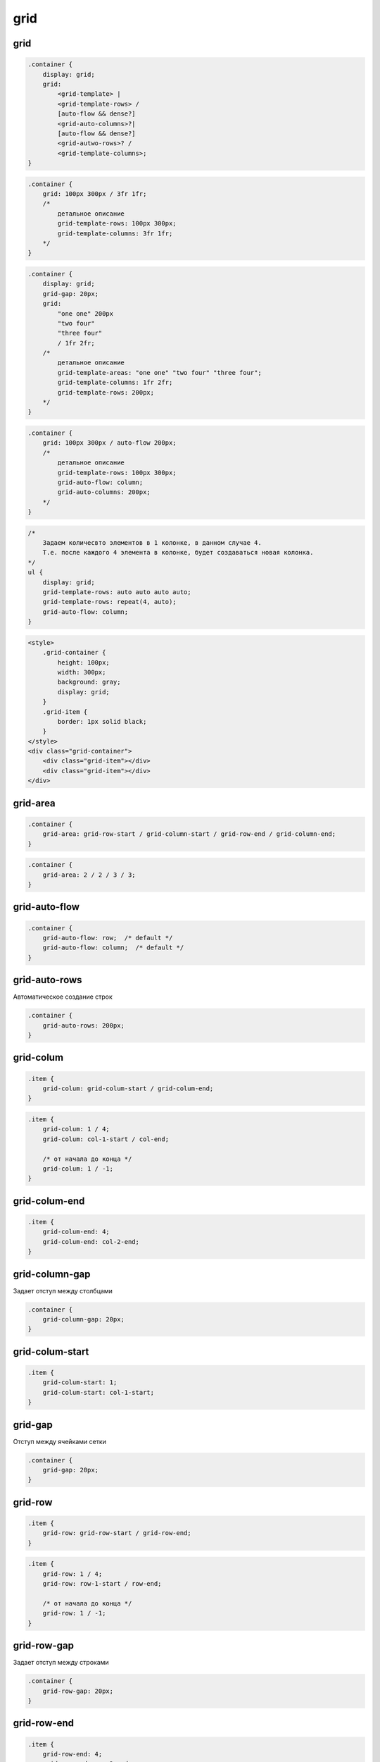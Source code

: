 .. title:: css grid

.. meta::
    :description:
        Описание css стиля grid.
    :keywords:
        css grid

grid
====

grid
----

.. code-block:: text

    .container {
        display: grid;
        grid:
            <grid-template> |
            <grid-template-rows> /
            [auto-flow && dense?]
            <grid-auto-columns>?|
            [auto-flow && dense?]
            <grid-autwo-rows>? /
            <grid-template-columns>;
    }


.. code-block:: css

    .container {
        grid: 100px 300px / 3fr 1fr;
        /*
            детальное описание
            grid-template-rows: 100px 300px;
            grid-template-columns: 3fr 1fr;
        */
    }


.. code-block:: css

    .container {
        display: grid;
        grid-gap: 20px;
        grid:
            "one one" 200px
            "two four"
            "three four"
            / 1fr 2fr;
        /*
            детальное описание
            grid-template-areas: "one one" "two four" "three four";
            grid-template-columns: 1fr 2fr;
            grid-template-rows: 200px;
        */
    }


.. code-block:: css

    .container {
        grid: 100px 300px / auto-flow 200px;
        /*
            детальное описание
            grid-template-rows: 100px 300px;
            grid-auto-flow: column;
            grid-auto-columns: 200px;
        */
    }


.. code-block:: css

    /*
        Задаем количесвто элементов в 1 колонке, в данном случае 4.
        Т.е. после каждого 4 элемента в колонке, будет создаваться новая колонка.
    */
    ul {
        display: grid;
        grid-template-rows: auto auto auto auto;
        grid-template-rows: repeat(4, auto);
        grid-auto-flow: column;
    }


.. code-block:: html

    <style>
        .grid-container {
            height: 100px;
            width: 300px;
            background: gray;
            display: grid;
        }
        .grid-item {
            border: 1px solid black;
        }
    </style>
    <div class="grid-container">
        <div class="grid-item"></div>
        <div class="grid-item"></div>
    </div>

.. raw:: html

    <div style="height:100px;width:300px;background:gray;display:grid;">
        <div style="border:1px solid black;">
        </div>
        <div style="border:1px solid black;">
        </div>
    </div>


grid-area
---------

.. code-block:: text

    .container {
        grid-area: grid-row-start / grid-column-start / grid-row-end / grid-column-end;
    }

.. code-block:: css

    .container {
        grid-area: 2 / 2 / 3 / 3;
    }


grid-auto-flow
--------------

.. code-block:: css

    .container {
        grid-auto-flow: row;  /* default */
        grid-auto-flow: column;  /* default */
    }


grid-auto-rows
--------------

Автоматическое создание строк

.. code-block:: css

    .container {
        grid-auto-rows: 200px;
    }


grid-colum
----------

.. code-block:: text

    .item {
        grid-colum: grid-colum-start / grid-colum-end;
    }

.. code-block:: css

    .item {
        grid-colum: 1 / 4;
        grid-colum: col-1-start / col-end;

        /* от начала до конца */
        grid-colum: 1 / -1;
    }


grid-colum-end
--------------

.. code-block:: css

    .item {
        grid-colum-end: 4;
        grid-colum-end: col-2-end;
    }


grid-column-gap
---------------

Задает отступ между столбцами

.. code-block:: css

    .container {
        grid-column-gap: 20px;
    }


grid-colum-start
----------------

.. code-block:: css

    .item {
        grid-colum-start: 1;
        grid-colum-start: col-1-start;
    }


grid-gap
--------

Отступ между ячейками сетки

.. code-block:: css

    .container {
        grid-gap: 20px;
    }


grid-row
----------

.. code-block:: text

    .item {
        grid-row: grid-row-start / grid-row-end;
    }
.. code-block:: css

    .item {
        grid-row: 1 / 4;
        grid-row: row-1-start / row-end;

        /* от начала до конца */
        grid-row: 1 / -1;
    }


grid-row-gap
------------

Задает отступ между строками

.. code-block:: css

    .container {
        grid-row-gap: 20px;
    }


grid-row-end
------------

.. code-block:: css

    .item {
        grid-row-end: 4;
        grid-row-end: row-2-end;
    }


grid-row-start
----------------

.. code-block:: css

    .item {
        grid-row-start: 1;
        grid-row-start: row-2-start;
    }


grid-template-areas
-------------------

Настройка грида через области

.. code-block:: css

    .container {
        grid-template-areas:
            "header header"
            "sidebar content"
            ". footer";
        /* точка указывает на пустую ячейку */
    }

.. code-block:: html

    <style>
        .grid-container {
            height: 200px;
            width: 300px;
            display: grid;
            grid-template-areas:
                "header header"
                "sidebar content"
                ". footer";
        }
        .header {
            background-color: red;
            grid-area: header;
        }
        .sidebar {
            background-color: yellow;
            grid-area: sidebar;
        }
        .content {
            background-color: blue;
            grid-area: content;
        }
        .footer {
            background-color: green;
            grid-area: footer;
        }
    </style>
    <div class="grid-container">
        <div class="header"></div>
        <div class="sidebar"></div>
        <div class="content"></div>
        <div class="footer"></div>
    </div>

.. raw:: html

    <style>
        .grid-container {
            height: 200px;
            width: 300px;
            display: grid;
            grid-template-areas:
                "header header"
                "sidebar content"
                ". footer";
        }
        .header {
            background-color: red;
            grid-area: header;
        }
        .gr-sidebar {
            background-color: yellow;
            grid-area: sidebar;
        }
        .content {
            background-color: blue;
            grid-area: content;
        }
        .footer {
            background-color: green;
            grid-area: footer;
        }
    </style>
    <div class="grid-container">
        <div class="header"></div>
        <div class="gr-sidebar"></div>
        <div class="content"></div>
        <div class="footer"></div>
    </div>


grid-template-columns
---------------------

Задает ширину колонок

.. code-block:: css

    .container {
        display: grid;

        /* фиксированная ширина колонок */
        grid-template-columns: 100px 100px 100px;

        /* 4 колонки с одинаковой шириной */
        grid-template-columns: repeat(4, 1fr);

        /* 4 колонки с широной по минимальному контенту */
        grid-template-columns: repeat(4, min-content);

        /* 4 колонки с широной по максимальному контенту */
        grid-template-columns: repeat(4, max-content);

        /* 2 колонки с указанием минимальной и максимальной ширины */
        grid-template-columns: minmax(200px, 1fr) minmax(350px, 1fr);

        /* 3 колонки крайние авто ширина, центральная  */
        grid-template-columns: auto fit-content(800px) auto;

        /* 2 колонки левая по минимальному контенту правая по максимальной */
        grid-template-columns: min-content max-content;

        grid-template-columns: repeat(auto-fill, minmax(300px, 1fr));
        grid-template-columns: repeat(3, [col-start] 1 fr [col-end]);

        /* ручное задание для номеров границ столбцов */
        grid-template-column: [col-1-start] 1fr [col-2-start] 1fr [col-2-end];
    }

.. code-block:: html

    <style>
        .grid-container {
            height: 100px;
            width: 300px;
            background: gray;
            display: grid;
            grid-template-columns: 100px 100px;
        }
        .grid-item {
            border: 1px solid black;
        }
    </style>
    <div class="grid-container">
        <div class="grid-item"></div>
        <div class="grid-item"></div>
    </div>

.. raw:: html

    <div style="height:100px;width:300px;background:gray;display:grid;grid-template-columns: 100px 100px;">
        <div style="border:1px solid black;">
        </div>
        <div style="border:1px solid black;">
        </div>
    </div>


grid-template-rows
------------------

Задает высоту для строк

.. code-block:: css

    .container {
        display: grid;
        grid-template-rows: 50px 50px;

        /* ручное задание для номеров границ строк */
        grid-template-rows: [row-1-start] 1fr [row-2-start] 1fr [row-2-end];

        grid-template-columns: repeat(3, [row-start] 1 fr [row-end]);
    }


Выравнивание блоков
-------------------

Для выравнивания используем:

* **align-items**, **justify-items**

    * **auto**
    * **normal**
    * **start**
    * **end**
    * **center**
    * **stretch**
    * **baseline**
    * **first baseline**
    * **last baseline**

* **align-self**, **justify-self**

    * **auto**
    * **normal**
    * **start**
    * **end**
    * **center**
    * **stretch**
    * **baseline**
    * **first baseline**
    * **last baseline**

* **align-content**, **justify-content**

    * **normal**
    * **start**
    * **end**
    * **center**
    * **stretch**
    * **space-around**
    * **space-between**
    * **space-evenly**
    * **baseline**
    * **first baseline**
    * **last baseline**

.. code-block:: css

    .container {
        align-items: center;
        justify-items: center;
    }

    .item {
        justify-self: center:
        align-self: center;
    }
